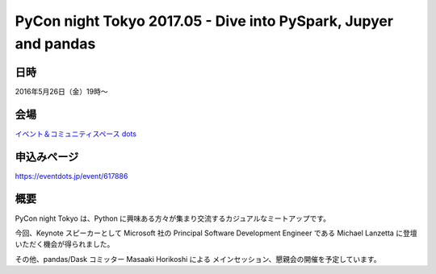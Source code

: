 .. article::
   :date: 2017/04/23 22:00


PyCon night Tokyo 2017.05 - Dive into PySpark, Jupyer and pandas
==========================================================================



日時
********

2016年5月26日（金）19時〜


会場
***********

`イベント＆コミュニティスペース dots <https://eventdots.jp/space>`_



申込みページ
*****************

https://eventdots.jp/event/617886

概要
***********

PyCon night Tokyo は、Python に興味ある方々が集まり交流するカジュアルなミートアップです。

今回、Keynote スピーカーとして Microsoft 社の Principal Software Development Engineer である Michael Lanzetta に登壇いただく機会が得られました。

その他、pandas/Dask コミッター  Masaaki Horikoshi による メインセッション、懇親会の開催を予定しています。

